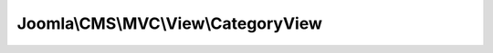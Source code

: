 ------------------------------------
Joomla\\CMS\\MVC\\View\\CategoryView
------------------------------------

.. php:namespace: Joomla\\CMS\\MVC\\View

.. php:class:: CategoryView

    Base HTML View class for the a Category list

    .. php:attr:: state

        :type: \Joomla\Registry\Registry

        :scope: protected

        State data

    .. php:attr:: items

        :type: array

        :scope: protected

        Category items data

    .. php:attr:: category

        :type: \JModelCategory

        :scope: protected

        The category model object for this category

    .. php:attr:: categories

        :type: array

        :scope: protected

        The list of other categories for this extension.

    .. php:attr:: pagination

        :type: \JPagination

        :scope: protected

        Pagination object

    .. php:attr:: children

        :type: array

        :scope: protected

        Child objects

    .. php:attr:: extension

        :type: string

        :scope: protected

        The name of the extension for the category

    .. php:attr:: viewName

        :type: string

        :scope: protected

        The name of the view to link individual items to

    .. php:attr:: defaultPageTitle

        :type: string

        :scope: protected

        Default title to use for page title

    .. php:attr:: runPlugins

        :type: bool

        :scope: protected

        Whether to run the standard Joomla plugin events.
        Off by default for b/c

    .. php:attr:: document

        :type: \JDocument

        The active document object

    .. php:attr:: _name

        :type: array

        :scope: protected

        The name of the view

    .. php:attr:: _models

        :type: array

        :scope: protected

        Registered models

    .. php:attr:: _basePath

        :type: string

        :scope: protected

        The base path of the view

    .. php:attr:: _defaultModel

        :type: string

        :scope: protected

        The default model

    .. php:attr:: _layout

        :type: string

        :scope: protected

        Layout name

    .. php:attr:: _layoutExt

        :type: string

        :scope: protected

        Layout extension

    .. php:attr:: _layoutTemplate

        :type: string

        :scope: protected

        Layout template

    .. php:attr:: _path

        :type: array

        :scope: protected

        The set of search directories for resources (templates)

    .. php:attr:: _template

        :type: string

        :scope: protected

        The name of the default template source file.

    .. php:attr:: _output

        :type: string

        :scope: protected

        The output of the template script.

    .. php:attr:: _escape

        :type: string

        :scope: protected

        Callback for escaping.

    .. php:attr:: _charset

        :type: string

        :scope: protected

        Charset to use in escaping mechanisms; defaults to urf8 (UTF-8)

    .. php:method:: commonCategoryDisplay()

        Method with common display elements used in category list displays

        :returns: boolean|\JException|void Boolean false or \JException instance on error, nothing otherwise

    .. php:method:: display($tpl = null)

        Execute and display a template script.

        :param $tpl:
        :returns: mixed A string if successful, otherwise an Error object.

    .. php:method:: prepareDocument()

        Method to prepares the document

        :returns: void

    .. php:method:: addFeed()

        Method to add an alternative feed link to a category layout.

        :returns: void

    .. php:method:: __construct($config = array())

        Constructor

        :param $config:

    .. php:method:: assign()

        Assigns variables to the view script via differing strategies.

        This method is overloaded; you can assign all the properties of an object,
        an associative array, or a single value by name.

        You are not allowed to set variables that begin with an underscore;
        these are either private properties for \JView or private variables within
        the template script itself.

        <code>
        $view = new \Joomla\CMS\View\HtmlView;

        // Assign directly
        $view->var1 = 'something';
        $view->var2 = 'else';

        // Assign by name and value
        $view->assign('var1', 'something');
        $view->assign('var2', 'else');

        // Assign by assoc-array
        $ary = array('var1' => 'something', 'var2' => 'else');
        $view->assign($obj);

        // Assign by object
        $obj = new \stdClass;
        $obj->var1 = 'something';
        $obj->var2 = 'else';
        $view->assign($obj);

        </code>

        :returns: boolean True on success, false on failure.

    .. php:method:: assignRef($key, $val)

        Assign variable for the view (by reference).

        You are not allowed to set variables that begin with an underscore;
        these are either private properties for \JView or private variables within
        the template script itself.

        <code>
        $view = new \JView;

        // Assign by name and value
        $view->assignRef('var1', $ref);

        // Assign directly
        $view->var1 = &$ref;
        </code>

        :param $key:
        :param $val:
        :returns: boolean True on success, false on failure.

    .. php:method:: escape($var)

        Escapes a value for output in a view script.

        If escaping mechanism is either htmlspecialchars or htmlentities, uses
        {@link $_encoding} setting.

        :param $var:
        :returns: mixed The escaped value.

    .. php:method:: get($property, $default = null)

        Method to get data from a registered model or a property of the view

        :param $property:
        :param $default:
        :returns: mixed The return value of the method

    .. php:method:: getModel($name = null)

        Method to get the model object

        :param $name:
        :returns: mixed \JModelLegacy object

    .. php:method:: getLayout()

        Get the layout.

        :returns: string The layout name

    .. php:method:: getLayoutTemplate()

        Get the layout template.

        :returns: string The layout template name

    .. php:method:: getName()

        Method to get the view name

        The model name by default parsed using the classname, or it can be set by
        passing a $config['name'] in the class constructor

        :returns: string The name of the model

    .. php:method:: setModel($model, $default = false)

        Method to add a model to the view.  We support a multiple model single
        view system by which models are referenced by classname.  A caveat to the
        classname referencing is that any classname prepended by \JModel will be
        referenced by the name without \JModel, eg. \JModelCategory is just
        Category.

        :param $model:
        :param $default:
        :returns: \JModelLegacy The added model.

    .. php:method:: setLayout($layout)

        Sets the layout name to use

        :param $layout:
        :returns: string Previous value.

    .. php:method:: setLayoutExt($value)

        Allows a different extension for the layout files to be used

        :param $value:
        :returns: string Previous value

    .. php:method:: setEscape($spec)

        Sets the _escape() callback.

        :param $spec:
        :returns: void

    .. php:method:: addTemplatePath($path)

        Adds to the stack of view script paths in LIFO order.

        :param $path:
        :returns: void

    .. php:method:: addHelperPath($path)

        Adds to the stack of helper script paths in LIFO order.

        :param $path:
        :returns: void

    .. php:method:: loadTemplate($tpl = null)

        Load a template file -- first look in the templates folder for an override

        :param $tpl:
        :returns: string The output of the the template script.

    .. php:method:: loadHelper($hlp = null)

        Load a helper file

        :param $hlp:
        :returns: void

    .. php:method:: _setPath($type, $path)

        Sets an entire array of search paths for templates or resources.

        :param $type:
        :param $path:
        :returns: void

    .. php:method:: _addPath($type, $path)

        Adds to the search path for templates and resources.

        :param $type:
        :param $path:
        :returns: void

    .. php:method:: _createFileName($type, $parts = array())

        Create the filename for a resource

        :param $type:
        :param $parts:
        :returns: string The filename

    .. php:method:: getForm()

        Returns the form object

        :returns: mixed A \JForm object on success, false on failure

    .. php:method:: setDocumentTitle($title)

        Sets the document title according to Global Configuration options

        :param $title:
        :returns: void
